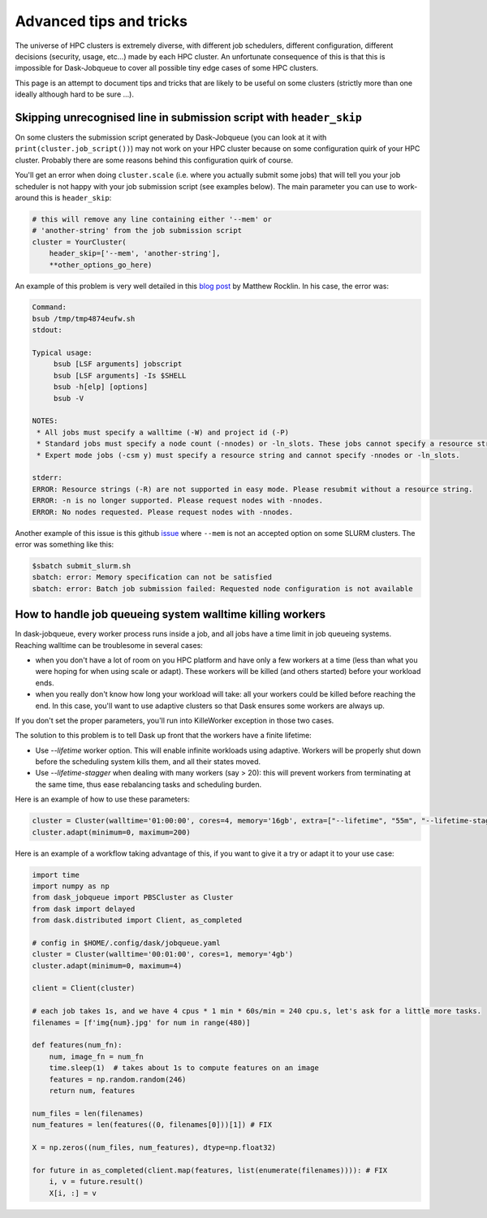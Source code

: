 Advanced tips and tricks
========================

The universe of HPC clusters is extremely diverse, with different job
schedulers, different configuration, different decisions (security, usage, etc...)
made by each HPC cluster. An unfortunate consequence of this is that this is
impossible for Dask-Jobqueue to cover all possible tiny edge cases of some HPC
clusters.

This page is an attempt to document tips and tricks that are likely to be useful
on some clusters (strictly more than one ideally although hard to be sure ...).

Skipping unrecognised line in submission script with ``header_skip``
--------------------------------------------------------------------

On some clusters the submission script generated by Dask-Jobqueue (you can look
at it with ``print(cluster.job_script())``) may not work on your HPC cluster
because on some configuration quirk of your HPC cluster. Probably there are
some reasons behind this configuration quirk of course.

You'll get an error when doing ``cluster.scale`` (i.e. where you actually
submit some jobs) that will tell you your job scheduler is not happy with your
job submission script (see examples below). The main parameter you can use to
work-around this is ``header_skip``:

.. code-block:: python

   # this will remove any line containing either '--mem' or
   # 'another-string' from the job submission script
   cluster = YourCluster(
       header_skip=['--mem', 'another-string'],
       **other_options_go_here)


An example of this problem is very well detailed in this `blog post
<https://blog.dask.org/2019/08/28/dask-on-summit#invalid-operations-in-the-job-script>`_
by Matthew Rocklin. In his case, the error was:

.. code-block:: text

   Command:
   bsub /tmp/tmp4874eufw.sh
   stdout:
   
   Typical usage:
   	bsub [LSF arguments] jobscript
   	bsub [LSF arguments] -Is $SHELL
   	bsub -h[elp] [options]
   	bsub -V
   
   NOTES:
    * All jobs must specify a walltime (-W) and project id (-P)
    * Standard jobs must specify a node count (-nnodes) or -ln_slots. These jobs cannot specify a resource string (-R).
    * Expert mode jobs (-csm y) must specify a resource string and cannot specify -nnodes or -ln_slots.
   
   stderr:
   ERROR: Resource strings (-R) are not supported in easy mode. Please resubmit without a resource string.
   ERROR: -n is no longer supported. Please request nodes with -nnodes.
   ERROR: No nodes requested. Please request nodes with -nnodes.

Another example of this issue is this github `issue
<https://github.com/dask/dask-jobqueue/issues/238>`_ where ``--mem`` is not an
accepted option on some SLURM clusters. The error was something like this:

.. code-block:: text

  $sbatch submit_slurm.sh
  sbatch: error: Memory specification can not be satisfied
  sbatch: error: Batch job submission failed: Requested node configuration is not available


How to handle job queueing system walltime killing workers
----------------------------------------------------------

In dask-jobqueue, every worker process runs inside a job, and all jobs have a time limit in job queueing systems.
Reaching walltime can be troublesome in several cases:

- when you don't have a lot of room on you HPC platform and have only a few workers at a time 
  (less than what you were hoping for when using scale or adapt). These workers will be 
  killed (and others started) before your workload ends.
- when you really don't know how long your workload will take: all your workers could be 
  killed before reaching the end. In this case, you'll want to use adaptive clusters so 
  that Dask ensures some workers are always up.

If you don't set the proper parameters, you'll run into KilleWorker exception in those two cases.

The solution to this problem is to tell Dask up front that the workers have a finite lifetime:

- Use `--lifetime` worker option. This will enable infinite workloads using adaptive. 
  Workers will be properly shut down before the scheduling system kills them, and all their states moved.
- Use `--lifetime-stagger` when dealing with many workers (say > 20): this will prevent workers from 
  terminating at the same time, thus ease rebalancing tasks and scheduling burden.

Here is an example of how to use these parameters:

.. code-block:: python

    cluster = Cluster(walltime='01:00:00', cores=4, memory='16gb', extra=["--lifetime", "55m", "--lifetime-stagger", "4m"])
    cluster.adapt(minimum=0, maximum=200)


Here is an example of a workflow taking advantage of this, if you want to give it a try or adapt it to your use case:

.. code-block:: python

    import time
    import numpy as np
    from dask_jobqueue import PBSCluster as Cluster
    from dask import delayed
    from dask.distributed import Client, as_completed

    # config in $HOME/.config/dask/jobqueue.yaml
    cluster = Cluster(walltime='00:01:00', cores=1, memory='4gb')
    cluster.adapt(minimum=0, maximum=4)

    client = Client(cluster)

    # each job takes 1s, and we have 4 cpus * 1 min * 60s/min = 240 cpu.s, let's ask for a little more tasks.
    filenames = [f'img{num}.jpg' for num in range(480)]

    def features(num_fn):
        num, image_fn = num_fn
        time.sleep(1)  # takes about 1s to compute features on an image
        features = np.random.random(246)
        return num, features

    num_files = len(filenames)
    num_features = len(features((0, filenames[0]))[1]) # FIX

    X = np.zeros((num_files, num_features), dtype=np.float32)

    for future in as_completed(client.map(features, list(enumerate(filenames)))): # FIX
        i, v = future.result()
        X[i, :] = v


